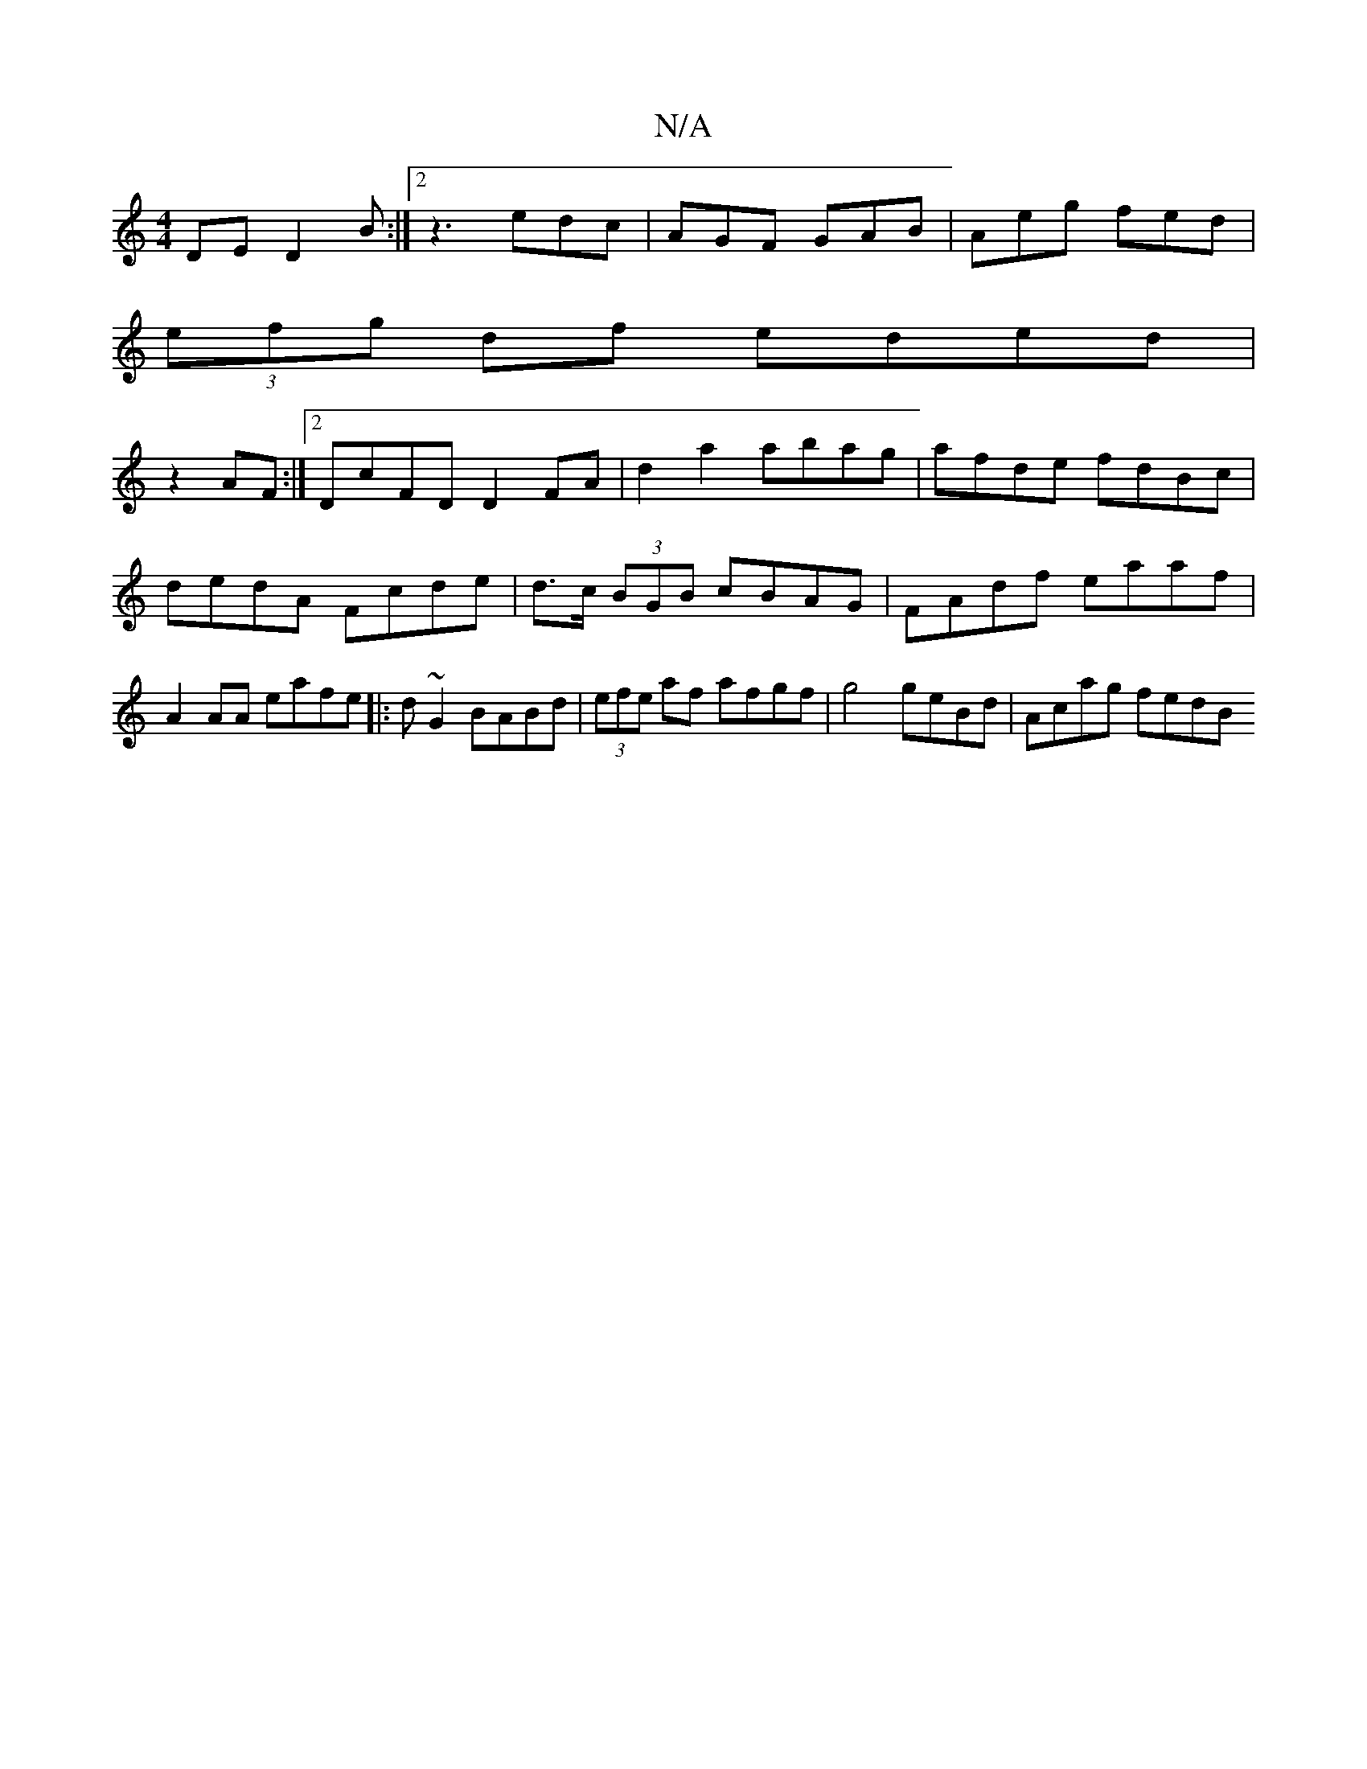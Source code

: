 X:1
T:N/A
M:4/4
R:N/A
K:Cmajor
DE D2 B :|2 z3 edc | AGF GAB | Aeg fed |
(3efg df eded|
z2AF :|2 DcFD D2FA | d2 a2 abag | afde fdBc | dedA Fcde |d>c (3BGB cBAG | FAdf eaaf | A2AA eafe |: d~G2 BABd | (3efe af afgf|g4 geBd | Acag fedB
